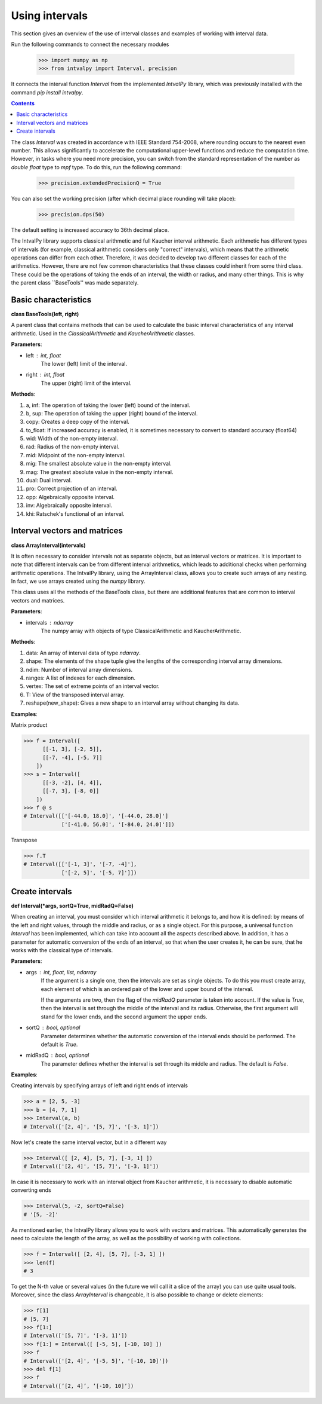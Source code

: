 Using intervals
===============

This section gives an overview of the use of interval classes and examples of working with interval data.

Run the following commands to connect the necessary modules

    >>> import numpy as np
    >>> from intvalpy import Interval, precision

It connects the interval function `Interval` from the implemented `IntvalPy` library, which was previously installed
with the command `pip install intvalpy`.

.. Contents::

The class `Interval` was created in accordance with IEEE Standard 754-2008, where rounding occurs to the nearest even number.
This allows significantly to accelerate the computational upper-level functions and reduce the computation time.
However, in tasks where you need more precision, you can switch from the standard representation of the number as
`double float` type to `mpf` type. To do this, run the following command:

    >>> precision.extendedPrecisionQ = True

You can also set the working precision (after which decimal place rounding will take place):

    >>> precision.dps(50)

The default setting is increased accuracy to 36th decimal place.


The IntvalPy library supports classical arithmetic and full Kaucher interval arithmetic.
Each arithmetic has different types of intervals (for example, classical arithmetic considers only "correct" intervals),
which means that the arithmetic operations can differ from each other. Therefore, it was decided to develop two different classes
for each of the arithmetics. However, there are not few common characteristics that these classes could inherit
from some third class. These could be the operations of taking the ends of an interval, the width or radius, and many other things.
This is why the parent class ``BaseTools'' was made separately.


Basic сharacteristics
------------

**class BaseTools(left, right)**

A parent class that contains methods that can be used to calculate the basic interval characteristics of any interval arithmetic.
Used in the `ClassicalArithmetic` and `KaucherArithmetic` classes.

**Parameters**:

* left : int, float
          The lower (left) limit of the interval.

* right : int, float
          The upper (right) limit of the interval.


**Methods**:

1. a, inf:              The operation of taking the lower (left) bound of the interval.

2. b, sup:              The operation of taking the upper (right) bound of the interval.

3. copy:                Creates a deep copy of the interval.

4. to_float:            If increased accuracy is enabled, it is sometimes necessary to convert to standard accuracy (float64)

5. wid:                 Width of the non-empty interval.

6. rad:                 Radius of the non-empty interval.

7. mid:                 Midpoint of the non-empty interval.

8. mig:                 The smallest absolute value in the non-empty interval.

9. mag:                 The greatest absolute value in the non-empty interval.

10. dual:               Dual interval.

11. pro:                Correct projection of an interval.

12. opp:                Algebraically opposite interval.

13. inv:                Algebraically opposite interval.

14. khi:                Ratschek's functional of an interval.



Interval vectors and matrices
------------

**class ArrayInterval(intervals)**

It is often necessary to consider intervals not as separate objects, but as interval vectors or matrices.
It is important to note that different intervals can be from different interval arithmetics, which leads to additional
checks when performing arithmetic operations. The IntvalPy library, using the ArrayInterval class, allows you to create
such arrays of any nesting. In fact, we use arrays created using the `numpy` library.

This class uses all the methods of the BaseTools class, but there are additional features that are common to
interval vectors and matrices.


**Parameters**:

* intervals : ndarray
          The numpy array with objects of type ClassicalArithmetic and KaucherArithmetic.


**Methods**:

1. data:                An array of interval data of type `ndarray`.

2. shape:               The elements of the shape tuple give the lengths of the corresponding interval array dimensions.

3. ndim:                Number of interval array dimensions.

4. ranges:              A list of indexes for each dimension.

5. vertex:              The set of extreme points of an interval vector.

6. T:                   View of the transposed interval array.

7. reshape(new_shape):  Gives a new shape to an interval array without changing its data.


**Examples**:

Matrix product

>>> f = Interval([
      [[-1, 3], [-2, 5]],
      [[-7, -4], [-5, 7]]
    ])
>>> s = Interval([
      [[-3, -2], [4, 4]],
      [[-7, 3], [-8, 0]]
    ])
>>> f @ s
# Interval([['[-44.0, 18.0]', '[-44.0, 28.0]']
            ['[-41.0, 56.0]', '[-84.0, 24.0]']])


Transpose

>>> f.T
# Interval([['[-1, 3]', '[-7, -4]'],
            ['[-2, 5]', '[-5, 7]']])


Create intervals
------------

**def Interval(*args, sortQ=True, midRadQ=False)**

When creating an interval, you must consider which interval arithmetic it belongs to, and how it is defined:
by means of the left and right values, through the middle and radius, or as a single object.
For this purpose, a universal function `Interval` has been implemented, which can take into account all the aspects described above.
In addition, it has a parameter for automatic conversion of the ends of an interval, so that when the user creates it, he can be sure,
that he works with the classical type of intervals.


**Parameters**:

* args : int, float, list, ndarray
          If the argument is a single one, then the intervals are set as single objects. To do this you must create
          array, each element of which is an ordered pair of the lower and upper bound of the interval.

          If the arguments are two, then the flag of the `midRadQ` parameter is taken into account. If the value is `True`,
          then the interval is set through the middle of the interval and its radius. Otherwise, the first argument will
          stand for the lower ends, and the second argument the upper ends.

* sortQ : bool, optional
          Parameter determines whether the automatic conversion of the interval ends should be performed.
          The default is `True`.

* midRadQ : bool, optional
          The parameter defines whether the interval is set through its middle and radius.
          The default is `False`.


**Examples**:

Creating intervals by specifying arrays of left and right ends of intervals

>>> a = [2, 5, -3]
>>> b = [4, 7, 1]
>>> Interval(a, b)
# Interval(['[2, 4]', '[5, 7]', '[-3, 1]'])

Now let's create the same interval vector, but in a different way

>>> Interval([ [2, 4], [5, 7], [-3, 1] ])
# Interval(['[2, 4]', '[5, 7]', '[-3, 1]'])

In case it is necessary to work with an interval object from Kaucher arithmetic, it is necessary to disable
automatic converting ends

>>> Interval(5, -2, sortQ=False)
# '[5, -2]'

As mentioned earlier, the IntvalPy library allows you to work with vectors and matrices. This automatically generates
the need to calculate the length of the array, as well as the possibility of working with collections.

>>> f = Interval([ [2, 4], [5, 7], [-3, 1] ])
>>> len(f)
# 3

To get the N-th value or several values (in the future we will call it a slice of the array) you can use quite usual tools.
Moreover, since the class `ArrayInterval` is changeable, it is also possible to change or delete elements:

>>> f[1]
# [5, 7]
>>> f[1:]
# Interval(['[5, 7]', '[-3, 1]'])
>>> f[1:] = Interval([ [-5, 5], [-10, 10] ])
>>> f
# Interval(['[2, 4]', '[-5, 5]', '[-10, 10]'])
>>> del f[1]
>>> f
# Interval([’[2, 4]’, ’[-10, 10]’])
